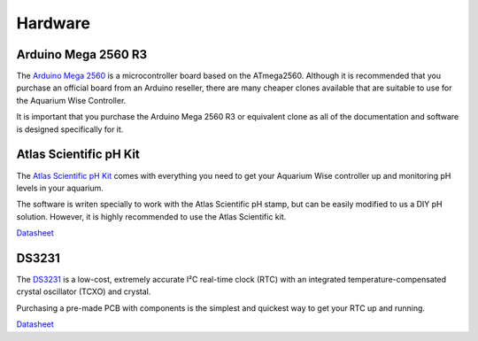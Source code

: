 Hardware
=========

Arduino Mega 2560 R3
--------------------

.. image:: /img/ArduinoMega2560_R3_Front_450px.jpg
.. image:: /img/ArduinoMega2560_R3_Back_450px.jpg

The `Arduino Mega 2560 <http://arduino.cc/en/Main/ArduinoBoardMega2560>`_ is a microcontroller board based on the ATmega2560. Although it is recommended that you purchase an official board from an Arduino reseller, there are many cheaper clones available that are suitable to use for the Aquarium Wise Controller.

It is important that you purchase the Arduino Mega 2560 R3 or equivalent clone as all of the documentation and software is designed specifically for it.

Atlas Scientific pH Kit
-------

.. image:: /img/ph_kit.jpg

The `Atlas Scientific pH Kit <https://www.atlas-scientific.com/product_pages/kits/ph_kit.html>`_ comes with everything you need to get your Aquarium Wise controller up and monitoring pH levels in your aquarium.

The software is writen specially to work with the Atlas Scientific pH stamp, but can be easily modified to us a DIY pH solution. However, it is highly recommended to use the Atlas Scientific kit.

`Datasheet <https://www.atlas-scientific.com/_files/_.../_circuit/pH_Circuit_5.0.pdf>`_

DS3231
------

.. image:: /img/DS3231.jpg

The `DS3231 <http://www.maximintegrated.com/en/products/digital/real-time-clocks/DS3231.html>`_ is a low-cost, extremely accurate I²C real-time clock (RTC) with an integrated temperature-compensated crystal oscillator (TCXO) and crystal.

Purchasing a pre-made PCB with components is the simplest and quickest way to get your RTC up and running.

`Datasheet <datasheets.maximintegrated.com/en/ds/DS3231.pdf>`_